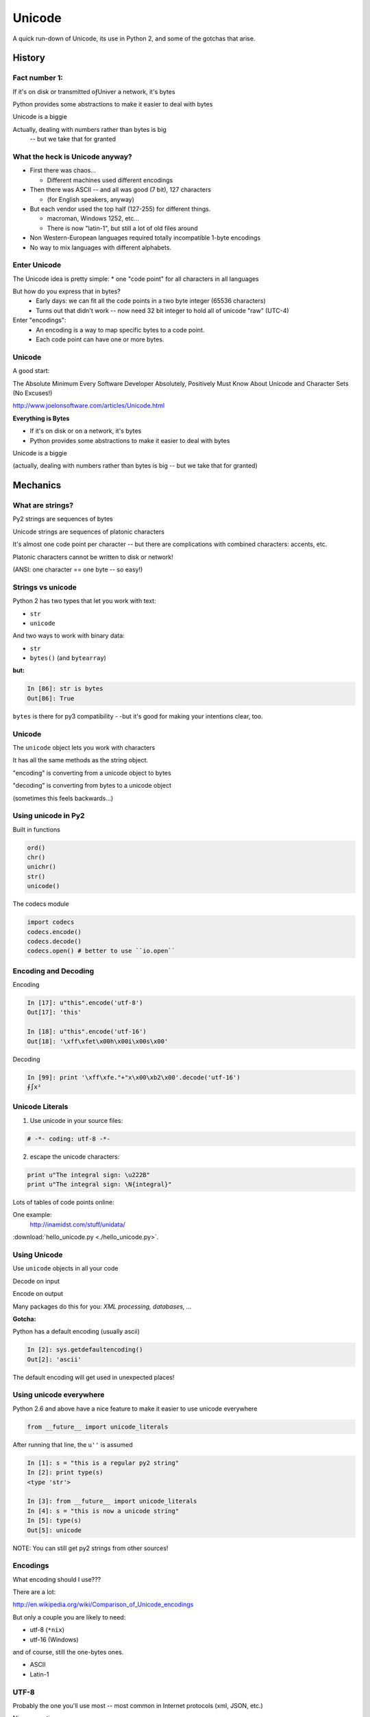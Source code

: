 =======
Unicode
=======

A quick run-down of Unicode, its use in Python 2, and some of the
gotchas that arise.


History
=======

.. rst-class:: left

    I hope you all read this:

    The Absolute Minimum Every Software Developer Absolutely,
    Positively Must Know About Unicode and Character Sets (No Excuses!)

    http://www.joelonsoftware.com/articles/Unicode.html

    If not -- go read it!

Fact number 1:
--------------

.. rst-class:: center large

    Everything is made up of bytes

If it's on disk or transmitted oƒUniver a network, it's bytes

Python provides some abstractions to make it easier to deal with bytes

Unicode is a biggie

Actually, dealing with numbers rather than bytes is big
  -- but we take that for granted


What the heck is Unicode anyway?
---------------------------------

* First there was chaos...

  * Different machines used different encodings

* Then there was ASCII -- and all was good (7 bit), 127 characters

  * (for English speakers, anyway)

* But each vendor used the top half (127-255) for different things.

  * macroman, Windows 1252, etc...

  * There is now "latin-1", but still a lot of old files around

* Non Western-European languages required totally incompatible 1-byte
  encodings

* No way to mix languages with different alphabets.


Enter Unicode
--------------

The Unicode idea is pretty simple:
* one "code point" for all characters in all languages

But how do you express that in bytes?
  * Early days: we can fit all the code points in a two byte integer (65536 characters)

  * Turns out that didn't work -- now need 32 bit integer to hold all of unicode "raw" (UTC-4)

Enter "encodings":
  * An encoding is a way to map specific bytes to a code point.

  * Each code point can have one or more bytes.


Unicode
--------

A good start:

The Absolute Minimum Every Software Developer Absolutely,
Positively Must Know About Unicode and Character Sets (No Excuses!)

http://www.joelonsoftware.com/articles/Unicode.html


.. nextslide::

**Everything is Bytes**

* If it's on disk or on a network, it's bytes

* Python provides some abstractions to make it easier to deal with bytes

Unicode is a biggie

(actually, dealing with numbers rather than bytes is big -- but we take that
for granted)


Mechanics
=========

What are strings?
-----------------

Py2 strings are sequences of bytes

Unicode strings are sequences of platonic characters

It's almost one code point per character -- but there are complications
with combined characters: accents, etc.

Platonic characters cannot be written to disk or network!

(ANSI: one character == one byte -- so easy!)


Strings vs unicode
-------------------

Python 2 has two types that let you work with text:

* ``str``

* ``unicode``

And two ways to work with binary data:

* ``str``

* ``bytes()``  (and ``bytearray``)

**but:**

.. code-block:: ipython

   In [86]: str is bytes
   Out[86]: True

``bytes`` is there for py3 compatibility - -but it's good for making your
intentions clear, too.


Unicode
--------

The ``unicode`` object lets you work with characters

It has all the same methods as the string object.

"encoding" is converting from a unicode object to bytes

"decoding" is converting from bytes to a unicode object

(sometimes this feels backwards...)

Using unicode in Py2
---------------------

Built in functions

.. code-block:: python

  ord()
  chr()
  unichr()
  str()
  unicode()

The codecs module

.. code-block:: python

  import codecs
  codecs.encode()
  codecs.decode()
  codecs.open() # better to use ``io.open``


Encoding and Decoding
----------------------

Encoding

.. code-block:: ipython

  In [17]: u"this".encode('utf-8')
  Out[17]: 'this'

  In [18]: u"this".encode('utf-16')
  Out[18]: '\xff\xfet\x00h\x00i\x00s\x00'

Decoding

.. code-block:: ipython

    In [99]: print '\xff\xfe."+"x\x00\xb2\x00'.decode('utf-16')
    ∮∫x²



Unicode Literals
------------------

1) Use unicode in your source files:

.. code-block:: python

    # -*- coding: utf-8 -*-

2) escape the unicode characters:

.. code-block:: python

  print u"The integral sign: \u222B"
  print u"The integral sign: \N{integral}"

Lots of tables of code points online:

One example:
  http://inamidst.com/stuff/unidata/

:download:`hello_unicode.py  <./hello_unicode.py>`.


Using Unicode
--------------

Use ``unicode`` objects in all your code

Decode on input

Encode on output

Many packages do this for you: *XML processing, databases, ...*

**Gotcha:**

Python has a default encoding (usually ascii)

.. code-block:: ipython

  In [2]: sys.getdefaultencoding()
  Out[2]: 'ascii'

The default encoding will get used in unexpected places!

Using unicode everywhere
-------------------------

Python 2.6 and above have a nice feature to make it easier to use unicode everywhere

.. code-block:: python

    from __future__ import unicode_literals

After running that line, the ``u''`` is assumed
    
.. code-block:: ipython

    In [1]: s = "this is a regular py2 string"
    In [2]: print type(s)
    <type 'str'>

    In [3]: from __future__ import unicode_literals
    In [4]: s = "this is now a unicode string"
    In [5]: type(s)
    Out[5]: unicode

NOTE: You can still get py2 strings from other sources!


Encodings
----------

What encoding should I use???

There are a lot:

http://en.wikipedia.org/wiki/Comparison_of_Unicode_encodings

But only a couple you are likely to need:

* utf-8  (``*nix``)
* utf-16  (Windows)

and of course, still the one-bytes ones.

* ASCII
* Latin-1

UTF-8
-------

Probably the one you'll use most -- most common in Internet protocols (xml, JSON, etc.)

Nice properties:

* ASCII compatible: first 127 characters are the same

* Any ascii string is a utf-8 string

* compact for mostly-english text.

Gotchas:

* "higher" code points may use more than one byte: up to 4 for one character

* ASCII compatible means in may work with default encoding in tests -- but then blow up with real data...

UTF-16
--------

Kind of like UTF-8, except it uses at least 16bits (2 bytes) for each character: not ASCII compatible.

But is still needs more than two bytes for some code points, so you still can't process

In C/C++ held in a "wide char" or "wide string".

MS Windows uses UTF-16, as does (I think) Java.

UTF-16 criticism
-----------------

There is a lot of criticism on the net about UTF-16 -- it's kind of the worst of both worlds:

* You can't assume every character is the same number of bytes
* It takes up more memory than UTF-8

`UTF Considered Harmful <http://programmers.stackexchange.com/questions/102205/should-utf-16-be-considered-harmful>`_

But to be fair:

Early versions of Unicode: everything fit into two bytes (65536 code points). MS and Java were fairly early adopters, and it seemed simple enough to just use 2 bytes per character.

When it turned out that 4 bytes were really needed, they were kind of stuck in the middle.

Latin-1
--------

**NOT Unicode**:

a 1-byte per char encoding.

* Superset of ASCII suitable for Western European languages.

* The most common one-byte per char encoding for European text.

* Nice property -- every byte value from 0 to 255 is a valid character ( at least in Python )

.. nextslide::

* You will never get an UnicodeDecodeError if you try to decode arbitrary bytes with latin-1.

* And it can "round-trip" through a unicode object.

* Useful if you don't know the encoding -- at least it won't raise an Exception

* Useful if you need to work with combined text+binary data.

:download:`latin1_test.py  <./latin1_test.py>`.


Unicode Docs
--------------

Python Docs Unicode HowTo:

http://docs.python.org/howto/unicode.html

"Reading Unicode from a file is therefore simple"

.. code-block:: python

  import codecs
  f = codecs.open('unicode.rst', encoding='utf-8')
  for line in f:
      print repr(line)


Encodings Built-in to Python:
  http://docs.python.org/2/library/codecs.html#standard-encodings


Gotchas in Python 2
--------------------

file names, etc:

If you pass in unicode, you get unicode

.. code-block:: ipython

  In [9]: os.listdir('./')
  Out[9]: ['hello_unicode.py', 'text.utf16', 'text.utf32']

  In [10]: os.listdir(u'./')
  Out[10]: [u'hello_unicode.py', u'text.utf16', u'text.utf32']

Python deals with the file system encoding for you...

But: some more obscure calls don't support unicode filenames:

``os.statvfs()`` (http://bugs.python.org/issue18695)


.. nextslide::

Exception messages:
 
 * Py2 Exceptions use str when they print messages.
 
 * But what if you pass in a unicode object?

   * It is encoded with the default encoding.

 * ``UnicodeDecodeError`` Inside an Exception????

 NOPE: it swallows it instead.

:download:`exception_test.py  <./exception_test.py>`.

Unicode in Python 3
----------------------

The "string" object is unicode.

Py3 has two distinct concepts:

* "text" -- uses the str object (which is always unicode!)
* "binary data" -- uses bytes or bytearray

Everything that's about text is unicode.

Everything that requires binary data uses bytes.

It's all much cleaner.

(by the way, the recent implementations are very efficient...)


Exercises
=========

Basic Unicode LAB
-------------------

* Find some nifty non-ascii characters you might use.

  - Create a unicode object with them in two different ways.
  - :download:`here  <./hello_unicode.py>` is one example

* Read the contents into unicode objects:

 - :download:`ICanEatGlass.utf8.txt <./ICanEatGlass.utf8.txt>`
 - :download:`ICanEatGlass.utf16.txt <./ICanEatGlass.utf16.txt>`

and/ or

 - :download:`text.utf8 <./text.utf8>`
 - :download:`text.utf16 <./text.utf16>`
 - :download:`text.utf32 <./text.utf32>`

* write some of the text from the first exercise to file -- read that file back in.

.. nextslide:: Some Help

reference: http://inamidst.com/stuff/unidata/

NOTE: if your terminal does not support unicode -- you'll get an error trying
to print. Try a different terminal or IDE, or google for a solution.

Challenge Unicode LAB
----------------------

We saw this earlier

.. code-block:: ipython

  In [38]: u'to \N{INFINITY} and beyond!'.decode('utf-8')
  ---------------------------------------------------------------------------
  UnicodeEncodeError                        Traceback (most recent call last)
  <ipython-input-38-7f87d44dfcfa> in <module>()
  ----> 1 u'to \N{INFINITY} and beyond!'.decode('utf-8')

  /Library/Frameworks/Python.framework/Versions/2.7/lib/python2.7/encodings/utf_8.pyc in decode(input, errors)
       14 
       15 def decode(input, errors='strict'):
  ---> 16     return codecs.utf_8_decode(input, errors, True)
       17 
       18 class IncrementalEncoder(codecs.IncrementalEncoder):

  UnicodeEncodeError: 'ascii' codec can't encode character u'\u221e' in position 3: ordinal not in range(128)

.. nextslide::

But why would you **decode** a unicode object?

And it should be a no-op -- why the exception?

And why 'ascii'? I specified 'utf-8'!

It's there for backward compatibility

What's happening under the hood

.. code-block:: python

    u'to \N{INFINITY} and beyond!'.encode().decode('utf-8')

It encodes with the default encoding (ascii), then decodes

In this case, it barfs on attempting to encode to 'ascii'

.. nextslide::

So never call decode on a unicode object!

But what if someone passes one into a function of yours that's expecting a py2 string?

Type checking and converting -- yeach!

Read:

http://axialcorps.com/2014/03/20/unicode-str/

See if you can figure out the decorators:

:download:`unicodify.py  <./unicodify.py>`.


(This is advanced Python JuJu: Aren't you glad I didn't ask you to write that yourself?)


